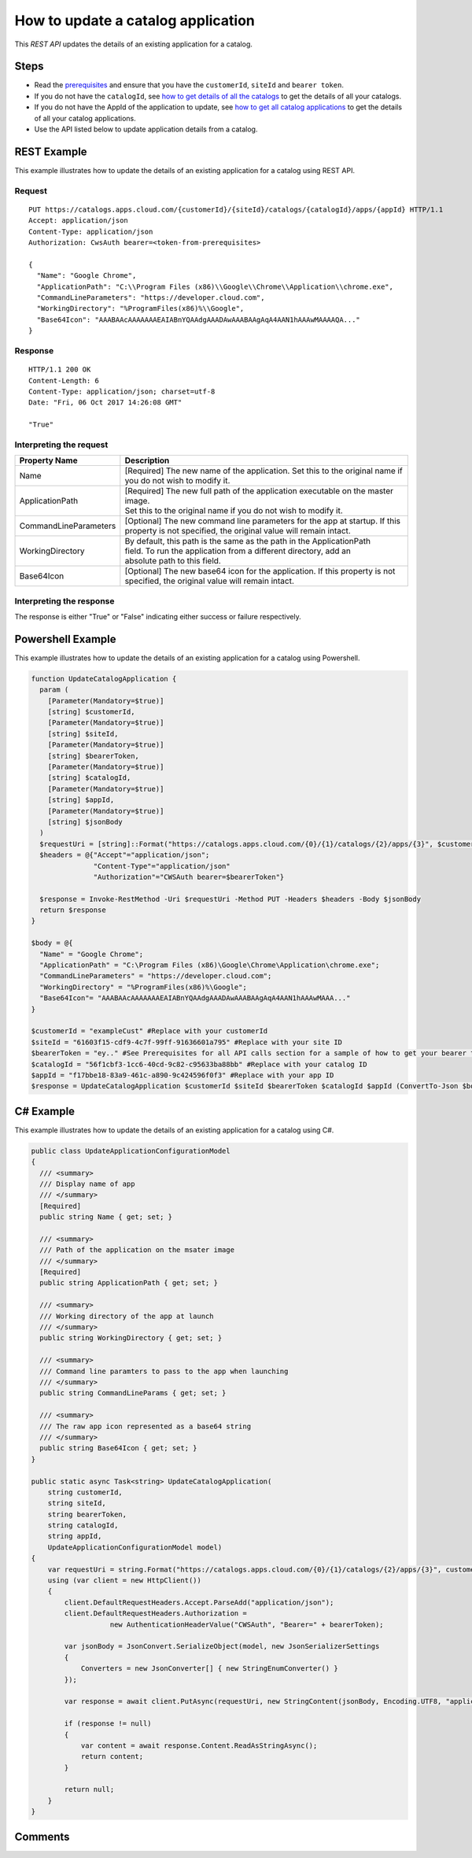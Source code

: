===================================
How to update a catalog application
===================================
This *REST API* updates the details of an existing application for a catalog.

Steps
=====
* Read the `prerequisites <prerequisites.html>`_ and ensure that you have the ``customerId``, ``siteId`` and ``bearer token``.
* If you do not have the ``catalogId``, see `how to get details of all the catalogs <how_to_get_details_of_all_the_catalogs.html>`_ to get the details of all your catalogs.
* If you do not have the AppId of the application to update, see `how to get all catalog applications <how_to_get_all_catalog_applications.html>`_ to get the details of all your catalog applications.
* Use the API listed below to update application details from a catalog.

REST Example
============

This example illustrates how to update the details of an existing application for a catalog using REST API.

Request
~~~~~~~
::

  PUT https://catalogs.apps.cloud.com/{customerId}/{siteId}/catalogs/{catalogId}/apps/{appId} HTTP/1.1
  Accept: application/json
  Content-Type: application/json
  Authorization: CwsAuth bearer=<token-from-prerequisites>
  
  { 
    "Name": "Google Chrome",
    "ApplicationPath": "C:\\Program Files (x86)\\Google\\Chrome\\Application\\chrome.exe",
    "CommandLineParameters": "https://developer.cloud.com",
    "WorkingDirectory": "%ProgramFiles(x86)%\\Google",
    "Base64Icon": "AAABAAcAAAAAAAEAIABnYQAAdgAAADAwAAABAAgAqA4AAN1hAAAwMAAAAQA..."
  }
  
Response
~~~~~~~~
::

  HTTP/1.1 200 OK
  Content-Length: 6
  Content-Type: application/json; charset=utf-8
  Date: "Fri, 06 Oct 2017 14:26:08 GMT"
  
  "True"

Interpreting the request
~~~~~~~~~~~~~~~~~~~~~~~~

======================= ===================================================================================
Property Name           | Description
======================= ===================================================================================
Name                    | [Required] The new name of the application. Set this to the original name if
                        | you do not wish to modify it.
ApplicationPath         | [Required] The new full path of the application executable on the master image.
                        | Set this to the original name if you do not wish to modify it.
CommandLineParameters   | [Optional] The new command line parameters for the app at startup. If this 
                        | property is not specified, the original value will remain intact.
WorkingDirectory        | By default, this path is the same as the path in the ApplicationPath
                        | field. To run the application from a different directory, add an 
                        | absolute path to this field.
Base64Icon              | [Optional] The new base64 icon for the application. If this property is not
                        | specified, the original value will remain intact.
======================= ===================================================================================

Interpreting the response
~~~~~~~~~~~~~~~~~~~~~~~~~

The response is either "True" or "False" indicating either success or failure respectively.

Powershell Example
==================

This example illustrates how to update the details of an existing application for a catalog using Powershell.

.. code-block:: powershell

  function UpdateCatalogApplication {
    param (
      [Parameter(Mandatory=$true)]
      [string] $customerId,
      [Parameter(Mandatory=$true)]
      [string] $siteId,
      [Parameter(Mandatory=$true)]
      [string] $bearerToken,
      [Parameter(Mandatory=$true)]
      [string] $catalogId,
      [Parameter(Mandatory=$true)]
      [string] $appId,
      [Parameter(Mandatory=$true)]
      [string] $jsonBody
    )
    $requestUri = [string]::Format("https://catalogs.apps.cloud.com/{0}/{1}/catalogs/{2}/apps/{3}", $customerId, $siteId, $catalogId, $appId)
    $headers = @{"Accept"="application/json";
                 "Content-Type"="application/json"
                 "Authorization"="CWSAuth bearer=$bearerToken"}

    $response = Invoke-RestMethod -Uri $requestUri -Method PUT -Headers $headers -Body $jsonBody    
    return $response
  }

  $body = @{
    "Name" = "Google Chrome";
    "ApplicationPath" = "C:\Program Files (x86)\Google\Chrome\Application\chrome.exe";
    "CommandLineParameters" = "https://developer.cloud.com";
    "WorkingDirectory" = "%ProgramFiles(x86)%\Google";
    "Base64Icon"= "AAABAAcAAAAAAAEAIABnYQAAdgAAADAwAAABAAgAqA4AAN1hAAAwMAAA..."
  }
  
  $customerId = "exampleCust" #Replace with your customerId
  $siteId = "61603f15-cdf9-4c7f-99ff-91636601a795" #Replace with your site ID
  $bearerToken = "ey.." #See Prerequisites for all API calls section for a sample of how to get your bearer token
  $catalogId = "56f1cbf3-1cc6-40cd-9c82-c95633ba88bb" #Replace with your catalog ID
  $appId = "f17bbe18-83a9-461c-a890-9c424596f0f3" #Replace with your app ID
  $response = UpdateCatalogApplication $customerId $siteId $bearerToken $catalogId $appId (ConvertTo-Json $body)
  
C# Example
==========

This example illustrates how to update the details of an existing application for a catalog using C#.
  
.. code-block:: csharp

  public class UpdateApplicationConfigurationModel
  {
    /// <summary>
    /// Display name of app
    /// </summary>
    [Required]
    public string Name { get; set; }

    /// <summary>
    /// Path of the application on the msater image
    /// </summary>
    [Required]
    public string ApplicationPath { get; set; }

    /// <summary>
    /// Working directory of the app at launch
    /// </summary>
    public string WorkingDirectory { get; set; }

    /// <summary>
    /// Command line paramters to pass to the app when launching
    /// </summary>
    public string CommandLineParams { get; set; }

    /// <summary>
    /// The raw app icon represented as a base64 string
    /// </summary>
    public string Base64Icon { get; set; }
  }

  public static async Task<string> UpdateCatalogApplication(
      string customerId,
      string siteId,
      string bearerToken,
      string catalogId,
      string appId,
      UpdateApplicationConfigurationModel model)
  {
      var requestUri = string.Format("https://catalogs.apps.cloud.com/{0}/{1}/catalogs/{2}/apps/{3}", customerId, siteId, catalogId, appId);
      using (var client = new HttpClient())
      {
          client.DefaultRequestHeaders.Accept.ParseAdd("application/json");
          client.DefaultRequestHeaders.Authorization =
                     new AuthenticationHeaderValue("CWSAuth", "Bearer=" + bearerToken);

          var jsonBody = JsonConvert.SerializeObject(model, new JsonSerializerSettings
          {
              Converters = new JsonConverter[] { new StringEnumConverter() }
          });

          var response = await client.PutAsync(requestUri, new StringContent(jsonBody, Encoding.UTF8, "application/json"));

          if (response != null)
          {
              var content = await response.Content.ReadAsStringAsync();
              return content;
          }

          return null;
      }
  }

Comments
========

.. disqus::